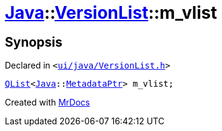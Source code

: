 [#Java-VersionList-m_vlist]
= xref:Java.adoc[Java]::xref:Java/VersionList.adoc[VersionList]::m&lowbar;vlist
:relfileprefix: ../../
:mrdocs:


== Synopsis

Declared in `&lt;https://github.com/PrismLauncher/PrismLauncher/blob/develop/launcher/ui/java/VersionList.h#L47[ui&sol;java&sol;VersionList&period;h]&gt;`

[source,cpp,subs="verbatim,replacements,macros,-callouts"]
----
xref:QList.adoc[QList]&lt;xref:Java.adoc[Java]::xref:Java/MetadataPtr.adoc[MetadataPtr]&gt; m&lowbar;vlist;
----



[.small]#Created with https://www.mrdocs.com[MrDocs]#
